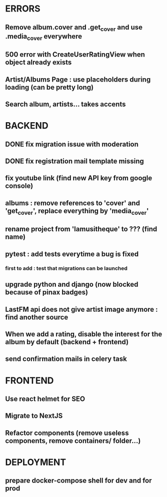 * ERRORS
** Remove album.cover and .get_cover and use .media_cover everywhere
** 500 error with CreateUserRatingView when object already exists
** Artist/Albums Page : use placeholders during loading (can be pretty long)
** Search album, artists... takes accents 


* BACKEND
** DONE fix migration issue with moderation
CLOSED: [2022-04-21 jeu. 11:48]
** DONE fix registration mail template missing
** fix youtube link (find new API key from google console)
** albums : remove references to 'cover' and 'get_cover', replace everything by 'media_cover'
** rename project from 'lamusitheque' to ??? (find name)
** pytest : add tests everytime a bug is fixed
*** first to add : test that migrations can be launched
** upgrade python and django (now blocked because of pinax badges)
** LastFM api does not give artist image anymore : find another source
** When we add a rating, disable the interest for the album by default (backend + frontend)
** send confirmation mails in celery task

* FRONTEND
** Use react helmet for SEO
** Migrate to NextJS
** Refactor components (remove useless components, remove containers/ folder...)

* DEPLOYMENT
** prepare docker-compose shell for dev and for prod
